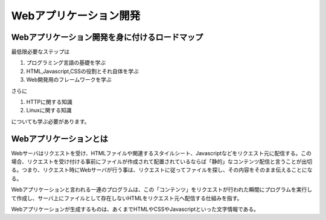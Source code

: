 ====================================
Webアプリケーション開発
====================================

Webアプリケーション開発を身に付けるロードマップ
==================================================

最低限必要なステップは

#. プログラミング言語の基礎を学ぶ
#. HTML,Javascript,CSSの役割とそれ自体を学ぶ
#. Web開発用のフレームワークを学ぶ

さらに

#. HTTPに関する知識
#. Linuxに関する知識

についても学ぶ必要があります。


Webアプリケーションとは
====================================

.. image:: images/WebApp.png

Webサーバはリクエストを受け、HTMLファイルや関連するスタイルシート、Javascriptなどをリクエスト元に配信する。この場合、リクエストを受け付ける事前にファイルが作成されて配置されているならば「静的」なコンテンツ配信と言うことが出切る。つまり、リクエスト時にWebサーバが行う事は、リクエストに従ってファイルを探し、その内容をそのまま伝えることになる。

Webアプリケーションと言われる一連のプログラムは、この「コンテンツ」をリクエストが行われた瞬間にプログラムを実行して作成し、サーバ上にファイルとして存在しないHTMLをリクエスト元へ配信する仕組みを指す。

Webアプリケーションが生成するものは、あくまでHTMLやCSSやJavascriptといった文字情報である。
